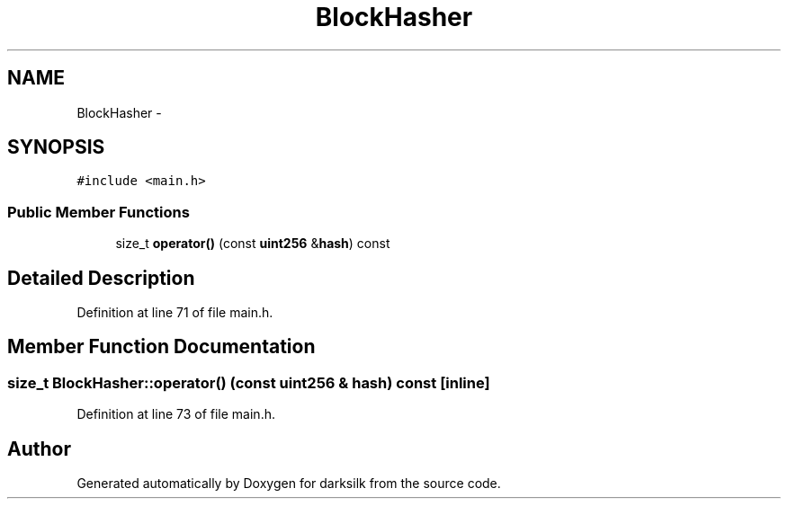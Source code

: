 .TH "BlockHasher" 3 "Wed Feb 10 2016" "Version 1.0.0.0" "darksilk" \" -*- nroff -*-
.ad l
.nh
.SH NAME
BlockHasher \- 
.SH SYNOPSIS
.br
.PP
.PP
\fC#include <main\&.h>\fP
.SS "Public Member Functions"

.in +1c
.ti -1c
.RI "size_t \fBoperator()\fP (const \fBuint256\fP &\fBhash\fP) const "
.br
.in -1c
.SH "Detailed Description"
.PP 
Definition at line 71 of file main\&.h\&.
.SH "Member Function Documentation"
.PP 
.SS "size_t BlockHasher::operator() (const \fBuint256\fP & hash) const\fC [inline]\fP"

.PP
Definition at line 73 of file main\&.h\&.

.SH "Author"
.PP 
Generated automatically by Doxygen for darksilk from the source code\&.
